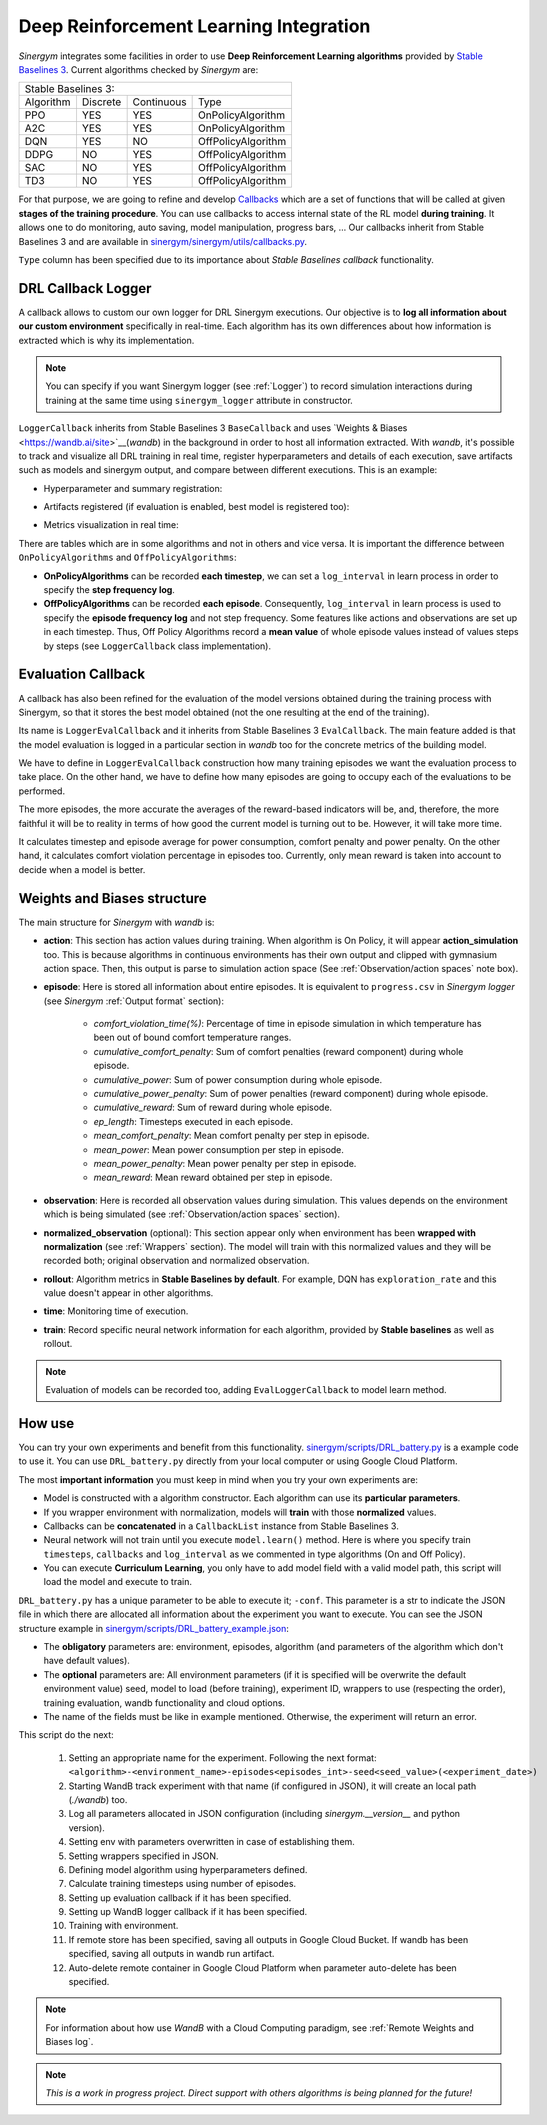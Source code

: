 #######################################
Deep Reinforcement Learning Integration
#######################################

*Sinergym* integrates some facilities in order to use **Deep Reinforcement Learning algorithms** 
provided by `Stable Baselines 3 <https://stable-baselines3.readthedocs.io/en/master/>`__. 
Current algorithms checked by *Sinergym* are:

+--------------------------------------------------------+
|                   Stable Baselines 3:                  |
+-----------+----------+------------+--------------------+
| Algorithm | Discrete | Continuous |        Type        |
+-----------+----------+------------+--------------------+
| PPO       |    YES   |     YES    | OnPolicyAlgorithm  |
+-----------+----------+------------+--------------------+
| A2C       |    YES   |     YES    | OnPolicyAlgorithm  |
+-----------+----------+------------+--------------------+
| DQN       |    YES   |     NO     | OffPolicyAlgorithm |
+-----------+----------+------------+--------------------+
| DDPG      |    NO    |     YES    | OffPolicyAlgorithm |
+-----------+----------+------------+--------------------+
| SAC       |    NO    |     YES    | OffPolicyAlgorithm |
+-----------+----------+------------+--------------------+
| TD3       |    NO    |     YES    | OffPolicyAlgorithm |
+-----------+----------+------------+--------------------+

For that purpose, we are going to refine and develop 
`Callbacks <https://stable-baselines3.readthedocs.io/en/master/guide/callbacks.html>`__ 
which are a set of functions that will be called at given **stages of the training procedure**. 
You can use callbacks to access internal state of the RL model **during training**. 
It allows one to do monitoring, auto saving, model manipulation, progress bars, ...
Our callbacks inherit from Stable Baselines 3 and are available in 
`sinergym/sinergym/utils/callbacks.py <https://github.com/ugr-sail/sinergym/blob/main/sinergym/utils/callbacks.py>`__.

``Type`` column has been specified due to its importance about 
*Stable Baselines callback* functionality.

********************
DRL Callback Logger
********************

A callback allows to custom our own logger for DRL Sinergym executions. Our objective 
is to **log all information about our custom environment** specifically in real-time.
Each algorithm has its own differences 
about how information is extracted which is why its implementation.

.. note:: You can specify if you want Sinergym logger (see :ref:`Logger`) to record 
          simulation interactions during training at the same time using 
          ``sinergym_logger`` attribute in constructor. 

``LoggerCallback`` inherits from Stable Baselines 3 ``BaseCallback`` and 
uses `Weights & Biases <https://wandb.ai/site>`__(*wandb*) in the background in order to host 
all information extracted. With *wandb*, it's possible to track and visualize all DRL 
training in real time, register hyperparameters and details of each execution, save artifacts 
such as models and sinergym output, and compare between different executions. This is an example: 

- Hyperparameter and summary registration:

.. image:: /_static/wandb_example1.png
  :width: 800
  :alt: WandB hyperparameters
  :align: center

- Artifacts registered (if evaluation is enabled, best model is registered too):

.. image:: /_static/wandb_example2.png
  :width: 800
  :alt: WandB artifacts
  :align: center

- Metrics visualization in real time:

.. image:: /_static/wandb_example3.png
  :width: 800
  :alt: WandB charts
  :align: center

There are tables which are in some algorithms and not in others and vice versa. 
It is important the difference between ``OnPolicyAlgorithms`` and ``OffPolicyAlgorithms``:

* **OnPolicyAlgorithms** can be recorded **each timestep**, we can set a ``log_interval`` in 
  learn process in order to specify the **step frequency log**.

* **OffPolicyAlgorithms** can be recorded **each episode**. Consequently, ``log_interval`` in 
  learn process is used to specify the **episode frequency log** and not step frequency.
  Some features like actions and observations are set up in each timestep. 
  Thus, Off Policy Algorithms record a **mean value** of whole episode values instead 
  of values steps by steps (see ``LoggerCallback`` class implementation).

********************
Evaluation Callback
********************

A callback has also been refined for the evaluation of the model versions obtained during 
the training process with Sinergym, so that it stores the best model obtained (not the one resulting 
at the end of the training).

Its name is ``LoggerEvalCallback`` and it inherits from Stable Baselines 3 ``EvalCallback``. 
The main feature added is that the model evaluation is logged in a particular section in 
*wandb* too for the concrete metrics of the building model.

We have to define in ``LoggerEvalCallback`` construction how many training episodes we want 
the evaluation process to take place. On the other hand, we have to define how many episodes 
are going to occupy each of the evaluations to be performed. 

The more episodes, the more accurate the averages of the reward-based indicators will be, and, 
therefore, the more faithful it will be to reality in terms of how good the current model is 
turning out to be. However, it will take more time.

It calculates timestep and episode average for power consumption, comfort penalty and power penalty.
On the other hand, it calculates comfort violation percentage in episodes too.
Currently, only mean reward is taken into account to decide when a model is better.

******************************
Weights and Biases structure
******************************

The main structure for *Sinergym* with *wandb* is:

* **action**: This section has action values during training. When algorithm 
  is On Policy, it will appear **action_simulation** too. This is because 
  algorithms in continuous environments has their own output and clipped 
  with gymnasium action space. Then, this output is parse to simulation action 
  space (See :ref:`Observation/action spaces` note box).

* **episode**: Here is stored all information about entire episodes. 
  It is equivalent to ``progress.csv`` in *Sinergym logger* 
  (see *Sinergym* :ref:`Output format` section):

    - *comfort_violation_time(%)*: Percentage of time in episode simulation 
      in which temperature has been out of bound comfort temperature ranges.

    - *cumulative_comfort_penalty*: Sum of comfort penalties (reward component) 
      during whole episode.

    - *cumulative_power*: Sum of power consumption during whole episode.

    - *cumulative_power_penalty*: Sum of power penalties (reward component) 
      during whole episode.

    - *cumulative_reward*: Sum of reward during whole episode.

    - *ep_length*: Timesteps executed in each episode.

    - *mean_comfort_penalty*: Mean comfort penalty per step in episode.

    - *mean_power*: Mean power consumption per step in episode.

    - *mean_power_penalty*: Mean power penalty per step in episode.

    - *mean_reward*: Mean reward obtained per step in episode.

* **observation**: Here is recorded all observation values during simulation. 
  This values depends on the environment which is being simulated 
  (see :ref:`Observation/action spaces` section).

* **normalized_observation** (optional): This section appear only when environment 
  has been **wrapped with normalization** (see :ref:`Wrappers` section). The model 
  will train with this normalized values and they will be recorded both; 
  original observation and normalized observation.

* **rollout**: Algorithm metrics in **Stable Baselines by default**. For example, 
  DQN has ``exploration_rate`` and this value doesn't appear in other algorithms.

* **time**: Monitoring time of execution.

* **train**: Record specific neural network information for each algorithm, 
  provided by **Stable baselines** as well as rollout.

.. note:: Evaluation of models can be recorded too, adding ``EvalLoggerCallback`` 
          to model learn method.

**********
How use
**********

You can try your own experiments and benefit from this functionality. 
`sinergym/scripts/DRL_battery.py <https://github.com/ugr-sail/sinergym/blob/main/scripts/DRL_battery.py>`__
is a example code to use it. You can use ``DRL_battery.py`` directly from 
your local computer or using Google Cloud Platform.

The most **important information** you must keep in mind when you try 
your own experiments are:

* Model is constructed with a algorithm constructor. 
  Each algorithm can use its **particular parameters**.

* If you wrapper environment with normalization, models 
  will **train** with those **normalized** values.

* Callbacks can be **concatenated** in a ``CallbackList`` 
  instance from Stable Baselines 3.

* Neural network will not train until you execute 
  ``model.learn()`` method. Here is where you
  specify train ``timesteps``, ``callbacks`` and ``log_interval`` 
  as we commented in type algorithms (On and Off Policy).

* You can execute **Curriculum Learning**, you only have to 
  add model field with a valid model path, this script 
  will load the model and execute to train.

``DRL_battery.py`` has a unique parameter to be able to execute it; ``-conf``.
This parameter is a str to indicate the JSON file in which there are allocated
all information about the experiment you want to execute. You can see the
JSON structure example in `sinergym/scripts/DRL_battery_example.json <https://github.com/ugr-sail/sinergym/blob/main/scripts/DRL_battery_example.json>`__:

* The **obligatory** parameters are: environment, episodes, 
  algorithm (and parameters of the algorithm which don't have 
  default values).

* The **optional** parameters are: All environment parameters (if it is specified 
  will be overwrite the default environment value) seed, model to load (before training),
  experiment ID, wrappers to use (respecting the order), training evaluation,
  wandb functionality and cloud options.

* The name of the fields must be like in example mentioned. Otherwise, the experiment
  will return an error.

This script do the next:

    1. Setting an appropriate name for the experiment. Following the next
       format: ``<algorithm>-<environment_name>-episodes<episodes_int>-seed<seed_value>(<experiment_date>)``

    2. Starting WandB track experiment with that name (if configured in JSON), it will create an local path (*./wandb*) too.

    3. Log all parameters allocated in JSON configuration (including *sinergym.__version__* and python version).

    4. Setting env with parameters overwritten in case of establishing them.

    5. Setting wrappers specified in JSON.

    6. Defining model algorithm using hyperparameters defined.

    7. Calculate training timesteps using number of episodes.

    8. Setting up evaluation callback if it has been specified.

    9. Setting up WandB logger callback if it has been specified.

    10. Training with environment.

    11. If remote store has been specified, saving all outputs in Google 
        Cloud Bucket. If wandb has been specified, saving all 
        outputs in wandb run artifact.

    12. Auto-delete remote container in Google Cloud Platform when parameter 
        auto-delete has been specified.

.. note:: For information about how use *WandB* with a Cloud 
          Computing paradigm, see :ref:`Remote Weights and Biases log`.

.. note:: *This is a work in progress project. Direct support with others 
          algorithms is being planned for the future!*